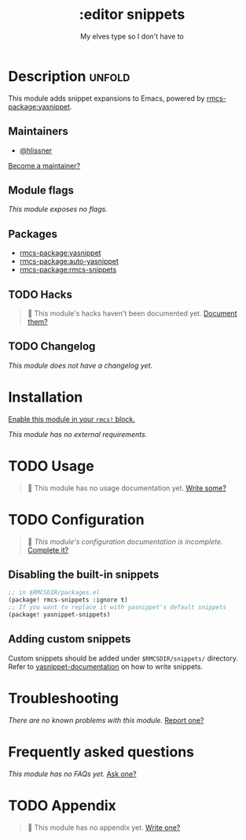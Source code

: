 #+title:    :editor snippets
#+subtitle: My elves type so I don't have to
#+created:  February 11, 2017
#+since:    2.0.0

* Description :unfold:
This module adds snippet expansions to Emacs, powered by [[rmcs-package:yasnippet]].

** Maintainers
- [[rmcs-user:][@hlissner]]
  
[[rmcs-contrib-maintainer:][Become a maintainer?]]

** Module flags
/This module exposes no flags./

** Packages
- [[rmcs-package:yasnippet]]
- [[rmcs-package:auto-yasnippet]]
- [[rmcs-package:rmcs-snippets]]

** TODO Hacks
#+begin_quote
 󱌣 This module's hacks haven't been documented yet. [[rmcs-contrib-module:][Document them?]]
#+end_quote

** TODO Changelog
# This section will be machine generated. Don't edit it by hand.
/This module does not have a changelog yet./

* Installation
[[id:01cffea4-3329-45e2-a892-95a384ab2338][Enable this module in your ~rmcs!~ block.]]

/This module has no external requirements./

* TODO Usage
#+begin_quote
 󱌣 This module has no usage documentation yet. [[rmcs-contrib-module:][Write some?]]
#+end_quote

* TODO Configuration
#+begin_quote
 󱌣 /This module's configuration documentation is incomplete./ [[rmcs-contrib-module:][Complete it?]]
#+end_quote

** Disabling the built-in snippets
#+begin_src emacs-lisp
;; in $RMCSDIR/packages.el
(package! rmcs-snippets :ignore t)
;; If you want to replace it with yasnippet's default snippets
(package! yasnippet-snippets)
#+end_src

** Adding custom snippets
Custom snippets should be added under =$RMCSDIR/snippets/= directory. Refer to [[http://joaotavora.github.io/yasnippet/snippet-development.html][yasnippet-documentation]] on how to write snippets.

* Troubleshooting
/There are no known problems with this module./ [[rmcs-report:][Report one?]]

* Frequently asked questions
/This module has no FAQs yet./ [[rmcs-suggest-faq:][Ask one?]]

* TODO Appendix
#+begin_quote
 󱌣 This module has no appendix yet. [[rmcs-contrib-module:][Write one?]]
#+end_quote
